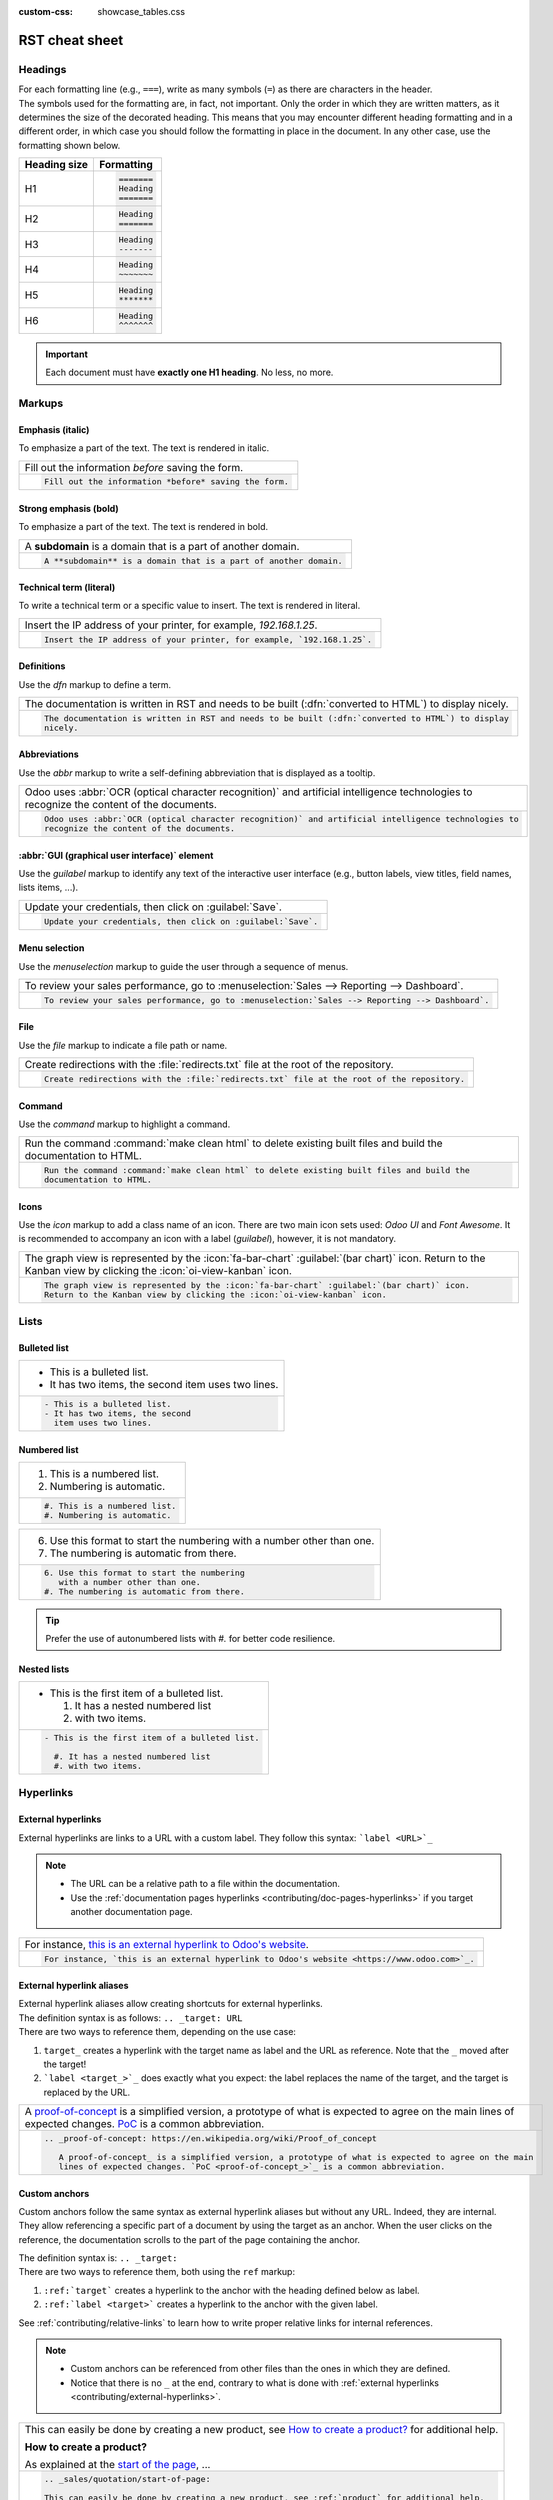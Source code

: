 :custom-css: showcase_tables.css

===============
RST cheat sheet
===============

.. _contributing/headings:

Headings
========

| For each formatting line (e.g., ``===``), write as many symbols (``=``) as there are characters in
  the header.
| The symbols used for the formatting are, in fact, not important. Only the order in which they are
  written matters, as it determines the size of the decorated heading. This means that you may
  encounter different heading formatting and in a different order, in which case you should follow
  the formatting in place in the document. In any other case, use the formatting shown below.

+--------------+----------------------+
| Heading size | Formatting           |
+==============+======================+
| H1           | .. code-block:: text |
|              |                      |
|              |    =======           |
|              |    Heading           |
|              |    =======           |
+--------------+----------------------+
| H2           | .. code-block:: text |
|              |                      |
|              |    Heading           |
|              |    =======           |
+--------------+----------------------+
| H3           | .. code-block:: text |
|              |                      |
|              |    Heading           |
|              |    -------           |
+--------------+----------------------+
| H4           | .. code-block:: text |
|              |                      |
|              |    Heading           |
|              |    ~~~~~~~           |
+--------------+----------------------+
| H5           | .. code-block:: text |
|              |                      |
|              |    Heading           |
|              |    *******           |
+--------------+----------------------+
| H6           | .. code-block:: text |
|              |                      |
|              |    Heading           |
|              |    ^^^^^^^           |
+--------------+----------------------+

.. important::
   Each document must have **exactly one H1 heading**. No less, no more.

.. _contributing/markups:

Markups
=======

.. _contributing/markups/italic:

Emphasis (italic)
-----------------

To emphasize a part of the text. The text is rendered in italic.

.. list-table::
   :class: o-showcase-table

   * - Fill out the information *before* saving the form.

   * - .. code-block:: text

          Fill out the information *before* saving the form.

.. _contributing/markups/bold:

Strong emphasis (bold)
----------------------

To emphasize a part of the text. The text is rendered in bold.

.. list-table::
   :class: o-showcase-table

   * - A **subdomain** is a domain that is a part of another domain.

   * - .. code-block:: text

          A **subdomain** is a domain that is a part of another domain.

.. _contributing/markups/code-sample:

Technical term (literal)
------------------------

To write a technical term or a specific value to insert. The text is rendered in literal.

.. list-table::
   :class: o-showcase-table

   * - Insert the IP address of your printer, for example, `192.168.1.25`.

   * - .. code-block:: text

          Insert the IP address of your printer, for example, `192.168.1.25`.

.. _contributing/markups/definitions:

Definitions
-----------

Use the `dfn` markup to define a term.

.. list-table::
   :class: o-showcase-table

   * - The documentation is written in RST and needs to be built (:dfn:`converted to HTML`) to display
       nicely.

   * - .. code-block:: text

          The documentation is written in RST and needs to be built (:dfn:`converted to HTML`) to display
          nicely.

.. _contributing/markups/abbreviations:

Abbreviations
-------------

Use the `abbr` markup to write a self-defining abbreviation that is displayed as a tooltip.

.. list-table::
   :class: o-showcase-table

   * - Odoo uses :abbr:`OCR (optical character recognition)` and artificial intelligence technologies to
       recognize the content of the documents.

   * - .. code-block:: text

          Odoo uses :abbr:`OCR (optical character recognition)` and artificial intelligence technologies to
          recognize the content of the documents.

.. _contributing/markups/guilabel:

:abbr:`GUI (graphical user interface)` element
----------------------------------------------

Use the `guilabel` markup to identify any text of the interactive user interface (e.g., button
labels, view titles, field names, lists items, ...).

.. list-table::
   :class: o-showcase-table

   * - Update your credentials, then click on :guilabel:`Save`.

   * - .. code-block:: text

          Update your credentials, then click on :guilabel:`Save`.

.. _contributing/markups/menuselection:

Menu selection
--------------

Use the `menuselection` markup to guide the user through a sequence of menus.

.. list-table::
   :class: o-showcase-table

   * -  To review your sales performance, go to :menuselection:`Sales --> Reporting --> Dashboard`.

   * - .. code-block:: text

          To review your sales performance, go to :menuselection:`Sales --> Reporting --> Dashboard`.

.. _contributing/markups/file:

File
----

Use the `file` markup to indicate a file path or name.


.. list-table::
   :class: o-showcase-table

   * - Create redirections with the :file:`redirects.txt` file at the root of the repository.

   * - .. code-block:: text

          Create redirections with the :file:`redirects.txt` file at the root of the repository.

.. _contributing/markups/command:

Command
-------

Use the `command` markup to highlight a command.

.. list-table::
   :class: o-showcase-table

   * - Run the command :command:`make clean html` to delete existing built files and build the
       documentation to HTML.

   * - .. code-block:: text

          Run the command :command:`make clean html` to delete existing built files and build the
          documentation to HTML.

.. _contributing/icons:

Icons
-----

Use the `icon` markup to add a class name of an icon. There are two main icon sets used: *Odoo UI*
and *Font Awesome*. It is recommended to accompany an icon with a label (`guilabel`), however, it is
not mandatory.

.. list-table::
   :class: o-showcase-table

   * - The graph view is represented by the :icon:`fa-bar-chart` :guilabel:`(bar chart)` icon.
       Return to the Kanban view by clicking the :icon:`oi-view-kanban` icon.

   * - .. code-block:: text

          The graph view is represented by the :icon:`fa-bar-chart` :guilabel:`(bar chart)` icon.
          Return to the Kanban view by clicking the :icon:`oi-view-kanban` icon.

.. _contributing/lists:

Lists
=====

.. _contributing/bulleted-list:

Bulleted list
-------------

.. list-table::
   :class: o-showcase-table

   * - - This is a bulleted list.
       - It has two items, the second
         item uses two lines.

   * - .. code-block:: text

          - This is a bulleted list.
          - It has two items, the second
            item uses two lines.

.. _contributing/numbered-list:

Numbered list
-------------

.. list-table::
   :class: o-showcase-table

   * - #. This is a numbered list.
       #. Numbering is automatic.

   * - .. code-block:: text

          #. This is a numbered list.
          #. Numbering is automatic.

.. list-table::
   :class: o-showcase-table

   * - 6. Use this format to start the numbering
          with a number other than one.
       #. The numbering is automatic from there.

   * - .. code-block:: text

          6. Use this format to start the numbering
             with a number other than one.
          #. The numbering is automatic from there.

.. tip::
   Prefer the use of autonumbered lists with `#.` for better code resilience.

.. _contributing/nested-list:

Nested lists
------------

.. list-table::
   :class: o-showcase-table

   * - - This is the first item of a bulleted list.

         #. It has a nested numbered list
         #. with two items.

   * - .. code-block:: text

          - This is the first item of a bulleted list.

            #. It has a nested numbered list
            #. with two items.

.. _contributing/hyperlinks:

Hyperlinks
==========

.. _contributing/external-hyperlinks:

External hyperlinks
-------------------

External hyperlinks are links to a URL with a custom label. They follow this syntax:
```label <URL>`_``

.. note::
   - The URL can be a relative path to a file within the documentation.
   - Use the :ref:`documentation pages hyperlinks <contributing/doc-pages-hyperlinks>` if you target
     another documentation page.

.. list-table::
   :class: o-showcase-table

   * - For instance, `this is an external hyperlink to Odoo's website <https://www.odoo.com>`_.

   * - .. code-block:: text

          For instance, `this is an external hyperlink to Odoo's website <https://www.odoo.com>`_.

.. _contributing/external-hyperlink-aliases:

External hyperlink aliases
--------------------------

| External hyperlink aliases allow creating shortcuts for external hyperlinks.
| The definition syntax is as follows: ``.. _target: URL``
| There are two ways to reference them, depending on the use case:

#. ``target_`` creates a hyperlink with the target name as label and the URL as reference. Note that
   the ``_`` moved after the target!
#. ```label <target_>`_`` does exactly what you expect: the label replaces the name of the target,
   and the target is replaced by the URL.

.. list-table::
   :class: o-showcase-table

   * - A `proof-of-concept <https://en.wikipedia.org/wiki/Proof_of_concept>`_ is a simplified
       version, a prototype of what is expected to agree on the main lines of expected changes. `PoC
       <https://en.wikipedia.org/wiki/Proof_of_concept>`_ is a common abbreviation.

   * - .. code-block:: text

          .. _proof-of-concept: https://en.wikipedia.org/wiki/Proof_of_concept

             A proof-of-concept_ is a simplified version, a prototype of what is expected to agree on the main
             lines of expected changes. `PoC <proof-of-concept_>`_ is a common abbreviation.

.. _contributing/custom-anchors:

Custom anchors
--------------

Custom anchors follow the same syntax as external hyperlink aliases but without any URL. Indeed,
they are internal. They allow referencing a specific part of a document by using the target as an
anchor. When the user clicks on the reference, the documentation scrolls to the part of the
page containing the anchor.

| The definition syntax is: ``.. _target:``
| There are two ways to reference them, both using the ``ref`` markup:

#. ``:ref:`target``` creates a hyperlink to the anchor with the heading defined below as label.
#. ``:ref:`label <target>``` creates a hyperlink to the anchor with the given label.

See :ref:`contributing/relative-links` to learn how to write proper relative links for internal
references.

.. note::
   - Custom anchors can be referenced from other files than the ones in which they are defined.
   - Notice that there is no ``_`` at the end, contrary to what is done with :ref:`external
     hyperlinks <contributing/external-hyperlinks>`.

.. list-table::
   :class: o-showcase-table

   * - This can easily be done by creating a new product, see `How to create a product?
       <https://example.com/product>`_ for additional help.

       **How to create a product?**

       As explained at the `start of the page <https://example.com/scroll-to-start-of-page>`_, ...

   * - .. code-block:: text

          .. _sales/quotation/start-of-page:

          This can easily be done by creating a new product, see :ref:`product` for additional help.

          .. _sales/quotation/product:

          How to create a product?
          ========================

          As explained at the :ref:`start of the page <sales/quotation/start-of-page>`, ...

.. _contributing/doc-pages-hyperlinks:

Documentation pages hyperlinks
------------------------------

| The ``doc`` markup allows referencing a documentation page wherever it is in the file tree through
  a relative file path.
| As usual, there are two ways to use the markup:


#. ``:doc:`path_to_doc_page``` creates a hyperlink to the documentation page with the title of the
   page as label.
#. ``:doc:`label <path_to_doc_page>``` creates a hyperlink to the documentation page with the given
   label.

.. list-table::
   :class: o-showcase-table

   * - Please refer to `this documentation <https://example.com/doc/accounting/invoices.html>`_ and
       to `Send a pro-forma invoice <https://example.com/doc/sales/proforma.html>`_.

   * - .. code-block:: text

          Please refer to :doc:`this documentation <customer_invoices>` and to
          :doc:`../sales/sales/invoicing/proforma`.

.. _contributing/download:

File download hyperlinks
------------------------

The ``download`` markup allows referencing files (that are not necessarily :abbr:`RST
(reStructuredText)` documents) within the source tree to be downloaded.

.. list-table::
   :class: o-showcase-table

   * - Download this `module structure template
       <https://example.com/doc/odoosh/extras/my_module.zip>`_ to start building your module in no
       time.

   * - .. code-block:: text

          Download this :download:`module structure template <extras/my_module.zip>` to start building your
          module in no time.

.. _contributing/image:

Images
======

The ``image`` markup allows inserting images in a document.

.. list-table::
   :class: o-showcase-table

   * - .. image:: rst_cheat_sheet/create-invoice.png
          :align: center
          :alt: Create an invoice.

   * - .. code-block:: text

          .. image:: rst_cheat_sheet/create-invoice.png
             :align: center
             :alt: Create an invoice.

.. tip::
   Add the :code:`:class: o-no-modal` `option
   <https://docutils.sourceforge.io/docs/ref/rst/directives.html#common-options>`_ to an image to
   prevent opening it in a modal.

.. _contributing/alert-blocks:

Alert blocks (admonitions)
==========================

.. _contributing/seealso:

See also
--------

.. list-table::
   :class: o-showcase-table

   * - .. seealso::
          - `Customer invoices <https://example.com/doc/accounting/invoices.html>`_
          - `Pro-forma invoices <https://example.com/doc/sales/proforma.html#activate-the-feature>`_

   * - .. code-block:: text

          .. seealso::
             - :doc:`customer_invoices`
             - `Pro-forma invoices <../sales/sales/invoicing/proforma.html#activate-the-feature>`_

.. _contributing/note:

Note
----

.. list-table::
   :class: o-showcase-table

   * - .. note::
          Use this alert block to grab the reader's attention about additional information.

   * - .. code-block:: text

          .. note::
             Use this alert block to grab the reader's attention about additional information.

.. _contributing/tip:

Tip
---

.. list-table::
   :class: o-showcase-table

   * - .. tip::
          Use this alert block to inform the reader about a useful trick that requires an action.

   * - .. code-block:: text

          .. tip::
             Use this alert block to inform the reader about a useful trick that requires an action.

.. _contributing/example:

Example
-------

.. list-table::
   :class: o-showcase-table

   * - .. example::
          Use this alert block to show an example.

   * - .. code-block:: text

          .. example::
             Use this alert block to show an example.

.. _contributing/exercise:

Exercise
--------

.. list-table::
   :class: o-showcase-table

   * - .. exercise::
          Use this alert block to suggest an exercise to the reader.

   * - .. code-block:: text

          .. exercise::
             Use this alert block to suggest an exercise to the reader.

.. _contributing/important:

Important
---------

.. list-table::
   :class: o-showcase-table

   * - .. important::
          Use this alert block to notify the reader about important information.

   * - .. code-block:: text

          .. important::
             Use this alert block to notify the reader about important information.

.. _contributing/warning:

Warning
-------

.. list-table::
   :class: o-showcase-table

   * - .. warning::
          Use this alert block to require the reader to proceed with caution with what is described in the
          warning.

   * - .. code-block:: text

          .. warning::
             Use this alert block to require the reader to proceed with caution with what is described in the
             warning.

.. _contributing/danger:

Danger
------

.. list-table::
   :class: o-showcase-table

   * - .. danger::
          Use this alert block to bring the reader's attention to a serious threat.

   * - .. code-block:: text

          .. danger::
             Use this alert block to bring the reader's attention to a serious threat.

.. _contributing/custom-alert-blocks:

Custom
------

.. list-table::
   :class: o-showcase-table

   * - .. admonition:: Title

          Customize this alert block with a **Title** of your choice.

   * - .. code-block:: text

          .. admonition:: Title

             Customize this alert block with a **Title** of your choice.

.. _contributing/tables:

Tables
======

List tables
-----------

List tables use two-level bulleted lists to convert data into a table. The first level represents
the rows and the second level represents the columns.

.. list-table::
   :class: o-showcase-table

   * - .. list-table::
          :header-rows: 1
          :stub-columns: 1

          * - Name
            - Country
            - Favorite color
          * - Raúl
            - Montenegro
            - Purple
          * - Mélanie
            - France
            - Red

   * - .. code-block:: text

          .. list-table::
             :header-rows: 1
             :stub-columns: 1

             * - Name
               - Country
               - Favorite colour
             * - Raúl
               - Montenegro
               - Purple
             * - Mélanie
               - France
               - Turquoise

Grid tables
-----------

Grid tables represent the rendered table and are more visual to work with.

.. list-table::
   :class: o-showcase-table

   * - +-----------------------+--------------+---------------+
       |                       | Shirts       | T-shirts      |
       +=======================+==============+===============+
       | **Available colours** | Purple       | Green         |
       |                       +--------------+---------------+
       |                       | Turquoise    | Orange        |
       +-----------------------+--------------+---------------+
       | **Sleeves length**    | Long sleeves | Short sleeves |
       +-----------------------+--------------+---------------+

   * - .. code-block:: text

          +-----------------------+--------------+---------------+
          |                       | Shirts       | T-shirts      |
          +=======================+==============+===============+
          | **Available colours** | Purple       | Green         |
          |                       +--------------+---------------+
          |                       | Turquoise    | Orange        |
          +-----------------------+--------------+---------------+
          | **Sleeves length**    | Long sleeves | Short sleeves |
          +-----------------------+--------------+---------------+

.. tip::
   - Use `=` instead of `-` to define header rows.
   - Remove `-` and `|` separators to merge cells.
   - Make use of `this convenient table generator <https://www.tablesgenerator.com/text_tables>`_ to
     build your tables. Then, copy-paste the generated formatting into your document.

.. _contributing/code-blocks:

Code blocks
===========

.. list-table::
   :class: o-showcase-table

   * - .. code-block:: python

          def main():
              print("Hello world!")

   * - .. code-block:: text

          .. code-block:: python

             def main():
                 print("Hello world!")

.. _contributing/spoilers:

Spoilers
========

.. list-table::
   :class: o-showcase-table

   * - .. spoiler:: Answer to the Ultimate Question of Life, the Universe, and Everything

          **42**

   * - .. code-block:: text

          .. spoiler:: Answer to the Ultimate Question of Life, the Universe, and Everything

             **42**

.. _contributing/tabs:

Content tabs
============

.. caution::
   The `tabs` markup may not work well in some situations. In particular:

   - The tabs' headers cannot be translated.
   - A tab cannot contain :ref:`headings <contributing/headings>`.
   - An :ref:`alert block <contributing/alert-blocks>` cannot contain tabs.
   - A tab cannot contain :ref:`custom anchors <contributing/custom-anchors>`.

.. _contributing/tabs/basic:

Basic tabs
----------

Basic tabs are useful to split the content into multiple options. The `tabs` markup is used to
define sequence of tabs. Each tab is then defined with the `tab` markup followed by a label.

.. list-table::
   :class: o-showcase-table

   * - .. tabs::

          .. tab:: Odoo Online

             Content dedicated to Odoo Online users.

          .. tab:: Odoo.sh

             Alternative for Odoo.sh users.

          .. tab:: On-premise

             Third version for On-premise users.

   * - .. code-block:: text

          .. tabs::

             .. tab:: Odoo Online

                Content dedicated to Odoo Online users.

             .. tab:: Odoo.sh

                Alternative for Odoo.sh users.

             .. tab:: On-premise

                Third version for On-premise users.

.. _contributing/tabs/nested:

Nested tabs
-----------

Tabs can be nested inside one another.

.. list-table::
   :class: o-showcase-table

   * - .. tabs::

          .. tab:: Stars

             .. tabs::

                .. tab:: The Sun

                   The closest star to us.

                .. tab:: Proxima Centauri

                   The second closest star to us.

                .. tab:: Polaris

                   The North Star.

          .. tab:: Moons

             .. tabs::

                .. tab:: The Moon

                   Orbits the Earth.

                .. tab:: Titan

                   Orbits Jupiter.

   * - .. code-block:: text

          .. tabs::

             .. tab:: Stars

                .. tabs::

                   .. tab:: The Sun

                      The closest star to us.

                   .. tab:: Proxima Centauri

                      The second closest star to us.

                   .. tab:: Polaris

                      The North Star.

             .. tab:: Moons

                .. tabs::

                   .. tab:: The Moon

                      Orbits the Earth.

                   .. tab:: Titan

                      Orbits Jupiter.

.. _contributing/tabs/group:

Group tabs
----------

Group tabs are special tabs that synchronize based on a group label. The last selected group is
remembered and automatically selected when the user returns to the page or visits another page with
the tabs group. The `group-tab` markup is used to define group tabs.

.. list-table::
   :class: o-showcase-table

   * - .. tabs::

          .. group-tab:: C++

             C++

          .. group-tab:: Python

             Python

          .. group-tab:: Java

             Java

       .. tabs::

          .. group-tab:: C++

             .. code-block:: c++

                int main(const int argc, const char **argv) {
                    return 0;
                }

          .. group-tab:: Python

             .. code-block:: python

                def main():
                    return

          .. group-tab:: Java

             .. code-block:: java

                class Main {
                    public static void main(String[] args) {}
                }

   * - .. code-block:: text

          .. tabs::

             .. group-tab:: C++

                C++

             .. group-tab:: Python

                Python

             .. group-tab:: Java

                Java

          .. tabs::

             .. group-tab:: C++

                .. code-block:: c++

                   int main(const int argc, const char **argv) {
                       return 0;
                   }

             .. group-tab:: Python

                .. code-block:: python

                   def main():
                       return

             .. group-tab:: Java

                .. code-block:: java

                   class Main {
                       public static void main(String[] args) {}
                   }

.. _contributing/tabs/code:

Code tabs
---------

Code tabs are essentially :ref:`group tabs <contributing/tabs/group>` that treat the content as a
:ref:`code block <contributing/code-blocks>`. The `code-tab` markup is used to define a code tab.
Just as for the `code-block` markup, the language defines the syntax highlighting of the tab. If
set, the label is used instead of the language for grouping tabs.

.. list-table::
   :class: o-showcase-table

   * - .. tabs::

          .. code-tab:: c++ Hello C++

             #include <iostream>

             int main() {
                 std::cout << "Hello World";
                 return 0;
             }

          .. code-tab:: python Hello Python

             print("Hello World")

          .. code-tab:: javascript Hello JavaScript

             console.log("Hello World");

   * - .. code-block:: text

          .. tabs::

             .. code-tab:: c++ Hello C++

                #include <iostream>

                int main() {
                    std::cout << "Hello World";
                    return 0;
                }

             .. code-tab:: python Hello Python

                print("Hello World")

             .. code-tab:: javascript Hello JavaScript

                console.log("Hello World");

.. _contributing/cards:

Cards
=====

.. list-table::
   :class: o-showcase-table

   * - .. cards::

          .. card:: Documentation
             :target: ../documentation
             :tag: Step-by-step guide
             :large:

             Use this guide to acquire the tools and knowledge you need to write documentation.

          .. card:: Content guidelines
             :target: content_guidelines

             List of guidelines and trips and tricks to make your content shine at its brightest!

          .. card:: RST guidelines
             :target: rst_guidelines

             List of technical guidelines to observe when writing with reStructuredText.

   * - .. code-block:: text

          .. cards::

             .. card:: Documentation
                :target: ../documentation
                :tag: Step-by-step guide
                :large:

                Use this guide to acquire the tools and knowledge you need to write documentation.

             .. card:: Content guidelines
                :target: content_guidelines

                List of guidelines and trips and tricks to make your content shine at its brightest!

             .. card:: RST guidelines
                :target: rst_guidelines

                List of technical guidelines to observe when writing with reStructuredText.

.. _contributing/document-metadata:

Document metadata
=================

| Sphinx supports document-wide metadata markups that specify a behavior for the entire page.
| They must be placed between colons (`:`) at the top of the source file.

+-----------------+--------------------------------------------------------------------------------+
| **Metadata**    | **Purpose**                                                                    |
+-----------------+--------------------------------------------------------------------------------+
| `show-content`  |  Make a toctree page accessible from the navigation menu.                      |
+-----------------+--------------------------------------------------------------------------------+
| `show-toc`      |  Show the table of content on a page that has the `show-content` metadata      |
|                 |  markup.                                                                       |
+-----------------+--------------------------------------------------------------------------------+
| `code-column`   |  | Show a dynamic side column that can be used to display interactive          |
|                 |    tutorials or code excerpts.                                                 |
|                 |  | For example, see                                                            |
|                 |    :doc:`/applications/finance/accounting/get_started/cheat_sheet`.            |
+-----------------+--------------------------------------------------------------------------------+
| `hide-page-toc` | Hide the "On this page" sidebar and use full page width for the content.       |
+-----------------+--------------------------------------------------------------------------------+
| `custom-css`    | Link CSS files (comma-separated) to the document.                              |
+-----------------+--------------------------------------------------------------------------------+
| `custom-js`     | Link JS files (comma-separated) to the document.                               |
+-----------------+--------------------------------------------------------------------------------+
| `classes`       | Assign the specified classes to the `<main/>` element of the document.         |
+-----------------+--------------------------------------------------------------------------------+
| `orphan`        | Suppress the need to include the document in a toctree.                        |
+-----------------+--------------------------------------------------------------------------------+
| `nosearch`      | Exclude the document from search results.                                      |
+-----------------+--------------------------------------------------------------------------------+

.. _contributing/formatting-tips:

Formatting tips
===============

.. _contributing/line-break:

Break the line but not the paragraph
------------------------------------

.. list-table::
   :class: o-showcase-table

   * - | A first long line that you break in two
         -> here <- is rendered as a single line.
       | A second line that follows a line break.

   * - .. code-block:: text

          | A first long line that you break in two
            -> here <- is rendered as a single line.
          | A second line that follows a line break.

.. _contributing/escaping:

Escape markup symbols (Advanced)
--------------------------------

Markup symbols escaped with backslashes (``\``) are rendered normally. For instance, ``this
\*\*line of text\*\* with \*markup\* symbols`` is rendered as “this \*\*line of text\*\* with
\*markup\* symbols”.

When it comes to backticks (`````), which are used in many cases such as :ref:`external hyperlinks
<contributing/external-hyperlinks>`, using backslashes for escaping is no longer an option because
the outer backticks interpret enclosed backslashes and thus prevent them from escaping inner
backticks. For instance, ```\`this formatting\```` produces an ``[UNKNOWN NODE title_reference]``
error. Instead, `````this formatting````` should be used to produce the following result:
```this formatting```.
